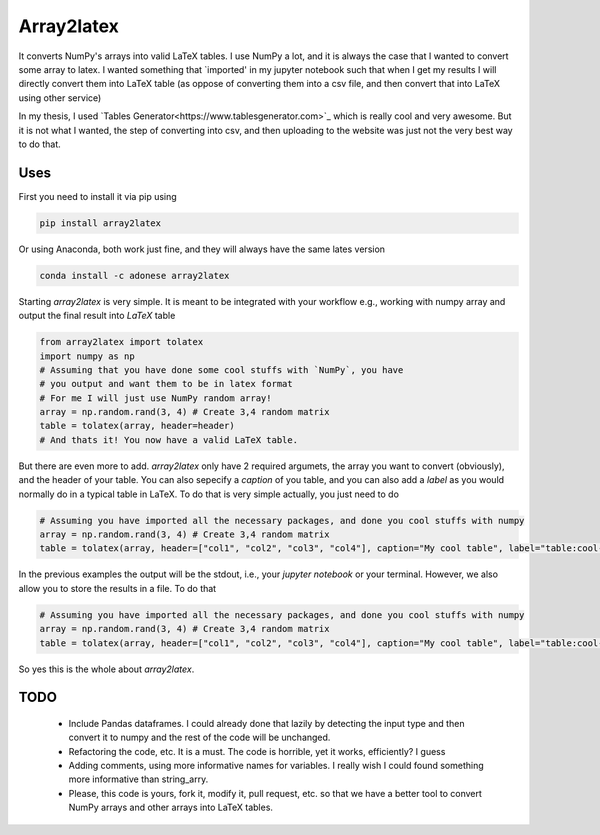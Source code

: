 Array2latex
============

It converts NumPy's arrays into valid LaTeX tables. I use NumPy a lot, and it is always the case that I wanted to convert some array to latex. I wanted something that `imported' in my jupyter notebook such that when I get my results I will directly convert them into LaTeX table (as oppose of converting them into a csv file, and then convert that into LaTeX using other service)

In my thesis, I used `Tables Generator<https://www.tablesgenerator.com>`_ which is really cool and very awesome. But it is not what I wanted, the step of converting into csv, and then uploading to the website was just not the very best way to do that.

Uses
----

First you need to install it via pip using

.. code-block:: python

	pip install array2latex

Or using Anaconda, both work just fine, and they will always have the same lates version

.. code-block:: python

	conda install -c adonese array2latex

Starting `array2latex` is very simple. It is meant to be integrated with your workflow e.g., working with numpy array and output the final result into `LaTeX` table

.. code-block:: python

	from array2latex import tolatex
	import numpy as np
	# Assuming that you have done some cool stuffs with `NumPy`, you have
	# you output and want them to be in latex format
	# For me I will just use NumPy random array!
	array = np.random.rand(3, 4) # Create 3,4 random matrix
	table = tolatex(array, header=header)
	# And thats it! You now have a valid LaTeX table.

But there are even more to add. `array2latex` only have 2 required argumets, the array you want to convert (obviously), and the header of your table. You can also sepecify a `caption` of you table, and you can also add a `label` as you would normally do in a typical table in LaTeX. To do that is very simple actually, you just need to do

.. code-block:: python

	# Assuming you have imported all the necessary packages, and done you cool stuffs with numpy
	array = np.random.rand(3, 4) # Create 3,4 random matrix
	table = tolatex(array, header=["col1", "col2", "col3", "col4"], caption="My cool table", label="table:cool-table")

In the previous examples the output will be the stdout, i.e., your `jupyter notebook` or your terminal. However, we also allow you to store the results in a file. To do that

.. code-block:: python

	# Assuming you have imported all the necessary packages, and done you cool stuffs with numpy
	array = np.random.rand(3, 4) # Create 3,4 random matrix
	table = tolatex(array, header=["col1", "col2", "col3", "col4"], caption="My cool table", label="table:cool-table", output_file="somefile.txt") # The extenstion of the file doesn't really matter. It's just a txt file anyway.

So yes this is the whole about `array2latex`.

TODO
-----

	- Include Pandas dataframes. I could already done that lazily by detecting the input type and then convert it to numpy and the rest of the code will be unchanged.
	- Refactoring the code, etc. It is a must. The code is horrible, yet it works, efficiently? I guess
	- Adding comments, using more informative names for variables. I really wish I could found something more informative than string_arry.
	- Please, this code is yours, fork it, modify it, pull request, etc. so that we have a better tool to convert NumPy arrays and other arrays into LaTeX tables.
